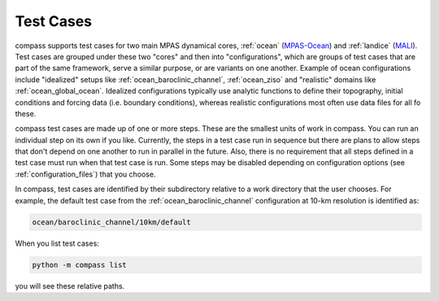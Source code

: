.. _test_cases:

Test Cases
==========

compass supports test cases for two main MPAS dynamical cores, :ref:`ocean`
(`MPAS-Ocean <https://mpas-dev.github.io/ocean/ocean.html>`_) and
:ref:`landice` (`MALI <https://mpas-dev.github.io/land_ice/land_ice.html>`_).
Test cases are grouped under these two "cores" and then into "configurations",
which are groups of test cases that are part of the same framework, serve a
similar purpose, or are variants on one another.  Example of ocean
configurations include "idealized" setups like :ref:`ocean_baroclinic_channel`,
:ref:`ocean_ziso` and "realistic" domains like :ref:`ocean_global_ocean`.
Idealized configurations typically use analytic functions to define their
topography, initial conditions and forcing data (i.e. boundary conditions),
whereas realistic configurations most often use data files for all fo these.

compass test cases are made up of one or more steps.  These are the smallest
units of work in compass. You can run an individual step on its own if you
like.  Currently, the steps in a test case run in sequence but there are plans
to allow steps that don't depend on one another to run in parallel in the
future.  Also, there is no requirement that all steps defined in a test case
must run when that test case is run.  Some steps may be disabled depending on
configuration options (see :ref:`configuration_files`) that you choose.

In compass, test cases are identified by their subdirectory relative to a work
directory that the user chooses.  For example, the default test case from
the :ref:`ocean_baroclinic_channel` configuration at 10-km resolution is
identified as:

.. code-block:: none

    ocean/baroclinic_channel/10km/default

When you list test cases:

.. code-block:: bash

    python -m compass list

you will see these relative paths.
